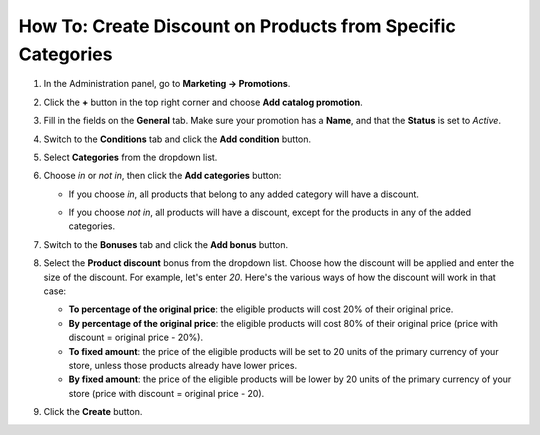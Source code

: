 ************************************************************
How To: Create Discount on Products from Specific Categories
************************************************************

#. In the Administration panel, go to **Marketing → Promotions**.

#. Click the **+** button in the top right corner and choose **Add catalog promotion**.

#. Fill in the fields on the **General** tab. Make sure your promotion has a **Name**, and that the **Status** is set to *Active*.

#. Switch to the **Conditions** tab and click the **Add condition** button.

#. Select **Categories** from the dropdown list. 

#. Choose *in* or *not in*, then click the **Add categories** button:

   * If you choose *in*, all products that belong to any added category will have a discount.

   * If you choose *not in*, all products will have a discount, except for the products in any of the added categories.

     .. image:: img/categories_discount.png
         :align: center
         :alt: The "Conditions" tab of the promotion in CS-Cart.

#. Switch to the **Bonuses** tab and click the **Add bonus** button.

#. Select the **Product discount** bonus from the dropdown list. Choose how the discount will be applied and enter the size of the discount. For example, let's enter *20*. Here's the various ways of how the discount will work in that case:

   * **To percentage of the original price**: the eligible products will cost 20% of their original price.

   * **By percentage of the original price**: the eligible products will cost 80% of their original price (price with discount = original price - 20%).

   * **To fixed amount**: the price of the eligible products will be set to 20 units of the primary currency of your store, unless those products already have lower prices.

   * **By fixed amount**: the price of the eligible products will be lower by 20 units of the primary currency of your store (price with discount = original price - 20).

#. Click the **Create** button.

